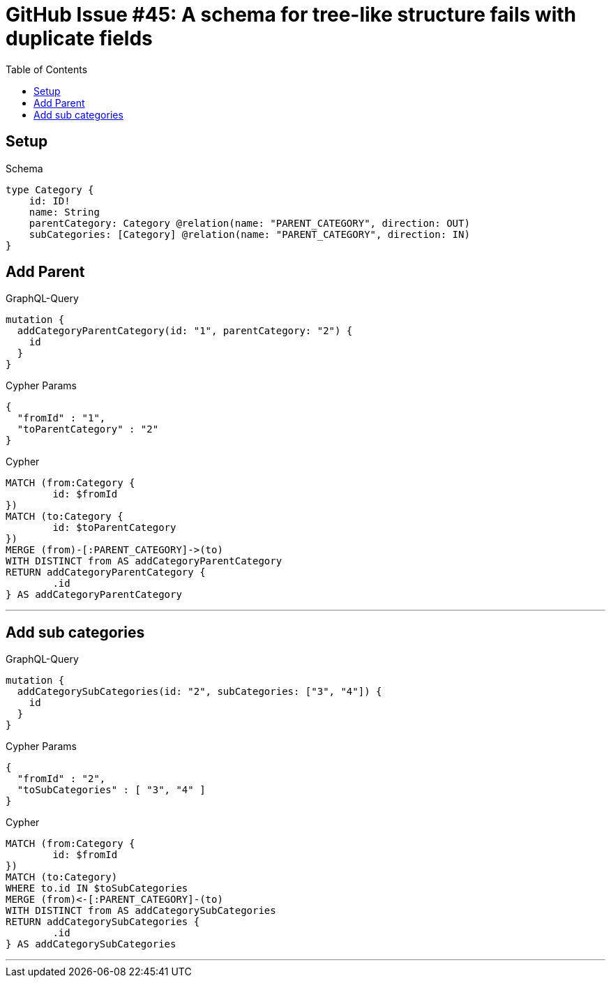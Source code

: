 :toc:

= GitHub Issue #45: A schema for tree-like structure fails with duplicate fields

== Setup

.Schema
[source,graphql,schema=true]
----
type Category {
    id: ID!
    name: String
    parentCategory: Category @relation(name: "PARENT_CATEGORY", direction: OUT)
    subCategories: [Category] @relation(name: "PARENT_CATEGORY", direction: IN)
}
----

== Add Parent

.GraphQL-Query
[source,graphql]
----
mutation {
  addCategoryParentCategory(id: "1", parentCategory: "2") {
    id
  }
}
----

.Cypher Params
[source,json]
----
{
  "fromId" : "1",
  "toParentCategory" : "2"
}
----

.Cypher
[source,cypher]
----
MATCH (from:Category {
	id: $fromId
})
MATCH (to:Category {
	id: $toParentCategory
})
MERGE (from)-[:PARENT_CATEGORY]->(to)
WITH DISTINCT from AS addCategoryParentCategory
RETURN addCategoryParentCategory {
	.id
} AS addCategoryParentCategory
----

'''

== Add sub categories

.GraphQL-Query
[source,graphql]
----
mutation {
  addCategorySubCategories(id: "2", subCategories: ["3", "4"]) {
    id
  }
}
----

.Cypher Params
[source,json]
----
{
  "fromId" : "2",
  "toSubCategories" : [ "3", "4" ]
}
----

.Cypher
[source,cypher]
----
MATCH (from:Category {
	id: $fromId
})
MATCH (to:Category)
WHERE to.id IN $toSubCategories
MERGE (from)<-[:PARENT_CATEGORY]-(to)
WITH DISTINCT from AS addCategorySubCategories
RETURN addCategorySubCategories {
	.id
} AS addCategorySubCategories
----

'''
